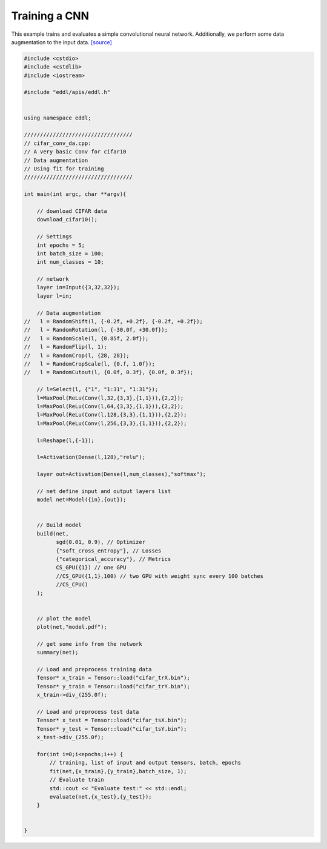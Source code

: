 Training a CNN
--------------

This example trains and evaluates a simple convolutional neural network. Additionally, we perform some data augmentation to the input data. `[source] <https://github.com/deephealthproject/eddl/blob/master/examples/nn/2_cifar10/2_cifar_conv_da.cpp>`_

.. image:: /_static/images/models/cnn_da.svg
  :scale: 100%


.. code:: c++


    #include <cstdio>
    #include <cstdlib>
    #include <iostream>

    #include "eddl/apis/eddl.h"


    using namespace eddl;

    //////////////////////////////////
    // cifar_conv_da.cpp:
    // A very basic Conv for cifar10
    // Data augmentation
    // Using fit for training
    //////////////////////////////////

    int main(int argc, char **argv){

        // download CIFAR data
        download_cifar10();

        // Settings
        int epochs = 5;
        int batch_size = 100;
        int num_classes = 10;

        // network
        layer in=Input({3,32,32});
        layer l=in;

        // Data augmentation
    //   l = RandomShift(l, {-0.2f, +0.2f}, {-0.2f, +0.2f});
    //   l = RandomRotation(l, {-30.0f, +30.0f});
    //   l = RandomScale(l, {0.85f, 2.0f});
    //   l = RandomFlip(l, 1);
    //   l = RandomCrop(l, {28, 28});
    //   l = RandomCropScale(l, {0.f, 1.0f});
    //   l = RandomCutout(l, {0.0f, 0.3f}, {0.0f, 0.3f});

        // l=Select(l, {"1", "1:31", "1:31"});
        l=MaxPool(ReLu(Conv(l,32,{3,3},{1,1})),{2,2});
        l=MaxPool(ReLu(Conv(l,64,{3,3},{1,1})),{2,2});
        l=MaxPool(ReLu(Conv(l,128,{3,3},{1,1})),{2,2});
        l=MaxPool(ReLu(Conv(l,256,{3,3},{1,1})),{2,2});

        l=Reshape(l,{-1});

        l=Activation(Dense(l,128),"relu");

        layer out=Activation(Dense(l,num_classes),"softmax");

        // net define input and output layers list
        model net=Model({in},{out});


        // Build model
        build(net,
              sgd(0.01, 0.9), // Optimizer
              {"soft_cross_entropy"}, // Losses
              {"categorical_accuracy"}, // Metrics
              CS_GPU({1}) // one GPU
              //CS_GPU({1,1},100) // two GPU with weight sync every 100 batches
              //CS_CPU()
        );


        // plot the model
        plot(net,"model.pdf");

        // get some info from the network
        summary(net);

        // Load and preprocess training data
        Tensor* x_train = Tensor::load("cifar_trX.bin");
        Tensor* y_train = Tensor::load("cifar_trY.bin");
        x_train->div_(255.0f);

        // Load and preprocess test data
        Tensor* x_test = Tensor::load("cifar_tsX.bin");
        Tensor* y_test = Tensor::load("cifar_tsY.bin");
        x_test->div_(255.0f);

        for(int i=0;i<epochs;i++) {
            // training, list of input and output tensors, batch, epochs
            fit(net,{x_train},{y_train},batch_size, 1);
            // Evaluate train
            std::cout << "Evaluate test:" << std::endl;
            evaluate(net,{x_test},{y_test});
        }


    }
